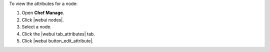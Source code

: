 .. This is an included how-to. 


To view the attributes for a node:

#. Open **Chef Manage**.
#. Click |webui nodes|.
#. Select a node.
#. Click the |webui tab_attributes| tab.
#. Click |webui button_edit_attribute|.